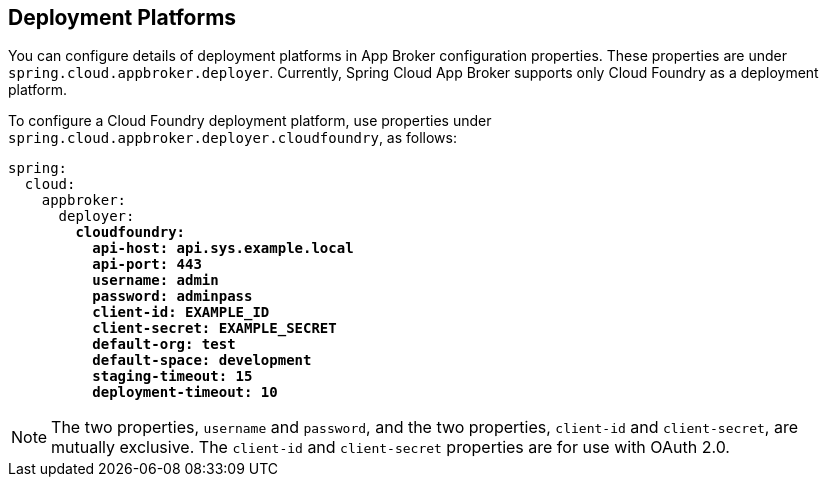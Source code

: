 [[deployment-platforms]]
== Deployment Platforms

You can configure details of deployment platforms in App Broker configuration properties. These properties are under `spring.cloud.appbroker.deployer`. Currently, Spring Cloud App Broker supports only Cloud Foundry as a deployment platform.

To configure a Cloud Foundry deployment platform, use properties under `spring.cloud.appbroker.deployer.cloudfoundry`, as follows:

====
[source,yaml,subs="+quotes"]
----
spring:
  cloud:
    appbroker:
      deployer:
        *cloudfoundry:*
          *api-host: api.sys.example.local*
          *api-port: 443*
          *username: admin*
          *password: adminpass*
          *client-id: EXAMPLE_ID*
          *client-secret: EXAMPLE_SECRET*
          *default-org: test*
          *default-space: development*
          *staging-timeout: 15*
          *deployment-timeout: 10*
----
====

NOTE: The two properties, `username` and `password`, and the two properties, `client-id` and `client-secret`, are mutually exclusive. The `client-id` and `client-secret` properties are for use with OAuth 2.0.
